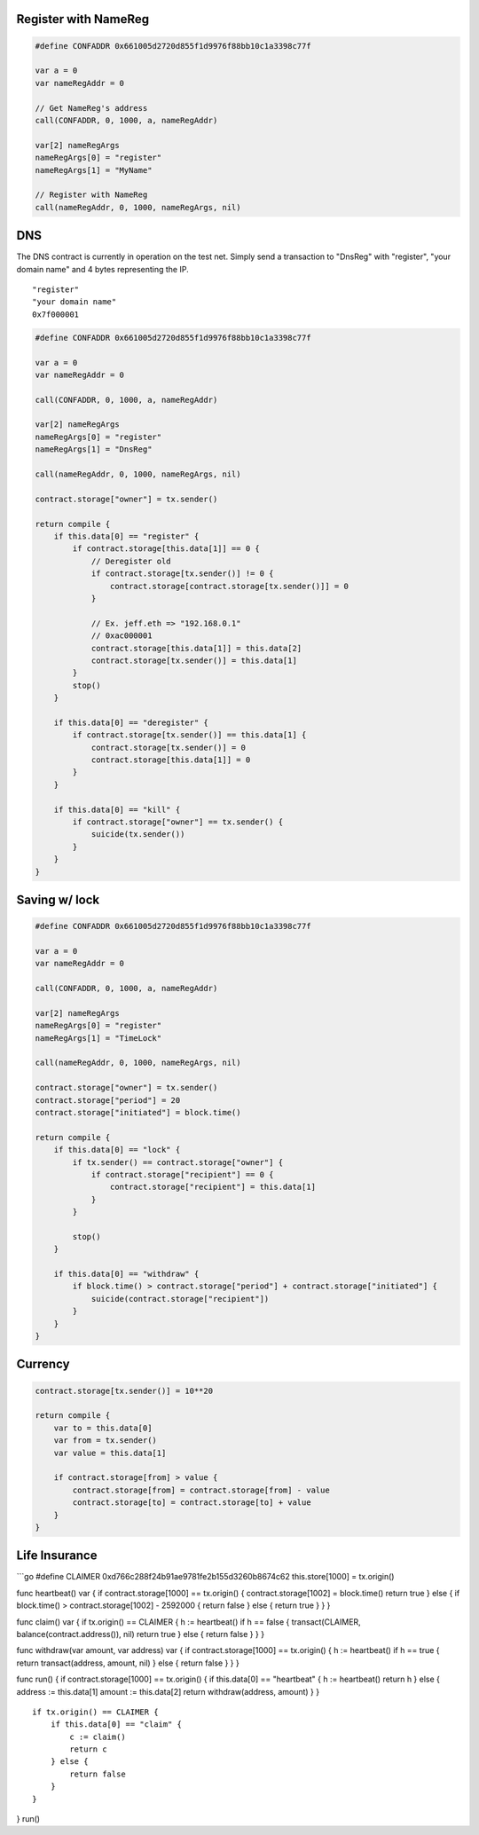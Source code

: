 Register with NameReg
---------------------

.. code:: go

    #define CONFADDR 0x661005d2720d855f1d9976f88bb10c1a3398c77f

    var a = 0
    var nameRegAddr = 0

    // Get NameReg's address
    call(CONFADDR, 0, 1000, a, nameRegAddr)

    var[2] nameRegArgs
    nameRegArgs[0] = "register"
    nameRegArgs[1] = "MyName"

    // Register with NameReg
    call(nameRegAddr, 0, 1000, nameRegArgs, nil)

DNS
---

The DNS contract is currently in operation on the test net. Simply send
a transaction to "DnsReg" with "register", "your domain name" and 4
bytes representing the IP.

::

    "register"
    "your domain name"
    0x7f000001

.. code:: go

    #define CONFADDR 0x661005d2720d855f1d9976f88bb10c1a3398c77f

    var a = 0
    var nameRegAddr = 0

    call(CONFADDR, 0, 1000, a, nameRegAddr)

    var[2] nameRegArgs
    nameRegArgs[0] = "register"
    nameRegArgs[1] = "DnsReg"

    call(nameRegAddr, 0, 1000, nameRegArgs, nil)

    contract.storage["owner"] = tx.sender()

    return compile {
        if this.data[0] == "register" {
            if contract.storage[this.data[1]] == 0 {
                // Deregister old
                if contract.storage[tx.sender()] != 0 {
                    contract.storage[contract.storage[tx.sender()]] = 0
                }
                
                // Ex. jeff.eth => "192.168.0.1"
                // 0xac000001
                contract.storage[this.data[1]] = this.data[2]
                contract.storage[tx.sender()] = this.data[1]
            }
            stop()
        }
        
        if this.data[0] == "deregister" {
            if contract.storage[tx.sender()] == this.data[1] {
                contract.storage[tx.sender()] = 0
                contract.storage[this.data[1]] = 0
            }
        }
        
        if this.data[0] == "kill" {
            if contract.storage["owner"] == tx.sender() {
                suicide(tx.sender())
            }
        }
    }

Saving w/ lock
--------------

.. code:: go

    #define CONFADDR 0x661005d2720d855f1d9976f88bb10c1a3398c77f

    var a = 0
    var nameRegAddr = 0

    call(CONFADDR, 0, 1000, a, nameRegAddr)

    var[2] nameRegArgs
    nameRegArgs[0] = "register"
    nameRegArgs[1] = "TimeLock"

    call(nameRegAddr, 0, 1000, nameRegArgs, nil)

    contract.storage["owner"] = tx.sender()
    contract.storage["period"] = 20
    contract.storage["initiated"] = block.time()

    return compile {
        if this.data[0] == "lock" {
            if tx.sender() == contract.storage["owner"] {
                if contract.storage["recipient"] == 0 {
                    contract.storage["recipient"] = this.data[1]
                }
            }
            
            stop()
        }
            
        if this.data[0] == "withdraw" {
            if block.time() > contract.storage["period"] + contract.storage["initiated"] {
                suicide(contract.storage["recipient"])
            }
        }
    }

Currency
--------

.. code:: go

    contract.storage[tx.sender()] = 10**20

    return compile {
        var to = this.data[0]
        var from = tx.sender()
        var value = this.data[1]

        if contract.storage[from] > value {
            contract.storage[from] = contract.storage[from] - value
            contract.storage[to] = contract.storage[to] + value
        }
    }

Life Insurance
--------------

\`\`\`go #define CLAIMER 0xd766c288f24b91ae9781fe2b155d3260b8674c62
this.store[1000] = tx.origin()

func heartbeat() var { if contract.storage[1000] == tx.origin() {
contract.storage[1002] = block.time() return true } else { if
block.time() > contract.storage[1002] - 2592000 { return false } else {
return true } } }

func claim() var { if tx.origin() == CLAIMER { h := heartbeat() if h ==
false { transact(CLAIMER, balance(contract.address()), nil) return true
} else { return false } } }

func withdraw(var amount, var address) var { if contract.storage[1000]
== tx.origin() { h := heartbeat() if h == true { return
transact(address, amount, nil) } else { return false } } }

func run() { if contract.storage[1000] == tx.origin() { if this.data[0]
== "heartbeat" { h := heartbeat() return h } else { address :=
this.data[1] amount := this.data[2] return withdraw(address, amount) } }

::

    if tx.origin() == CLAIMER {
        if this.data[0] == "claim" {
            c := claim()
            return c
        } else {
            return false
        }
    }

} run()
